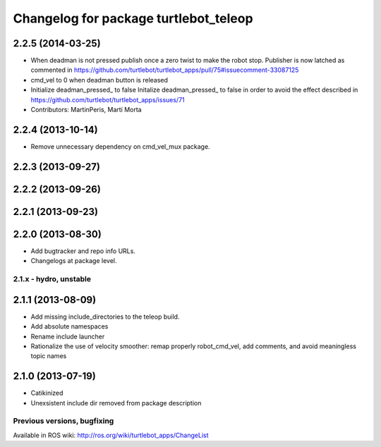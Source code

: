 ^^^^^^^^^^^^^^^^^^^^^^^^^^^^^^^^^^^^^^
Changelog for package turtlebot_teleop
^^^^^^^^^^^^^^^^^^^^^^^^^^^^^^^^^^^^^^

2.2.5 (2014-03-25)
------------------
* When deadman is not pressed publish once a zero twist to make the robot stop. Publisher is now latched as commented in https://github.com/turtlebot/turtlebot_apps/pull/75#issuecomment-33087125
* cmd_vel to 0 when deadman button is released
* Initialize deadman_pressed_ to false
  Initalize deadman_pressed_ to false in order to avoid the effect described in https://github.com/turtlebot/turtlebot_apps/issues/71
* Contributors: MartinPeris, Martí Morta

2.2.4 (2013-10-14)
------------------
* Remove unnecessary dependency on cmd_vel_mux package.

2.2.3 (2013-09-27)
------------------

2.2.2 (2013-09-26)
------------------

2.2.1 (2013-09-23)
------------------

2.2.0 (2013-08-30)
------------------
* Add bugtracker and repo info URLs.
* Changelogs at package level.

2.1.x - hydro, unstable
=======================

2.1.1 (2013-08-09)
------------------
* Add missing include_directories to the teleop build.
* Add absolute namespaces
* Rename include launcher
* Rationalize the use of velocity smoother: remap properly robot_cmd_vel, add comments, and avoid meaningless topic names

2.1.0 (2013-07-19)
------------------
* Catikinized
* Unexsistent include dir removed from package description


Previous versions, bugfixing
============================

Available in ROS wiki: http://ros.org/wiki/turtlebot_apps/ChangeList
